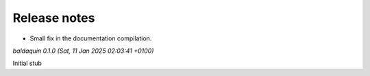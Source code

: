.. _release_notes:

Release notes
=============


* Small fix in the documentation compilation.


*baldaquin 0.1.0 (Sat, 11 Jan 2025 02:03:41 +0100)*

Initial stub
